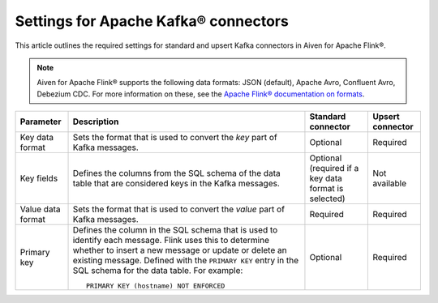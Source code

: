 Settings for Apache Kafka® connectors
=========================================

This article outlines the required settings for standard and upsert Kafka connectors in Aiven for Apache Flink®.

.. note::

   Aiven for Apache Flink® supports the following data formats: JSON (default), Apache Avro, Confluent Avro, Debezium CDC. For more information on these, see the `Apache Flink® documentation on formats <https://ci.apache.org/projects/flink/flink-docs-release-1.15/docs/connectors/table/formats/overview/>`_.

.. list-table::
  :header-rows: 1
  :align: left

  * - Parameter
    - Description
    - Standard connector
    - Upsert connector
  * - Key data format
    - Sets the format that is used to convert the *key* part of Kafka messages.
    - Optional
    - Required
  * - Key fields
    - Defines the columns from the SQL schema of the data table that are considered keys in the Kafka messages.
    - Optional (required if a key data format is selected)
    - Not available
  * - Value data format
    - Sets the format that is used to convert the *value* part of Kafka messages.
    - Required
    - Required
  * - Primary key
    - Defines the column in the SQL schema that is used to identify each message. Flink uses this to determine whether to insert a new message or update or delete an existing message. Defined with the ``PRIMARY KEY`` entry in the SQL schema for the data table. For example::

         PRIMARY KEY (hostname) NOT ENFORCED

    - Optional
    - Required


